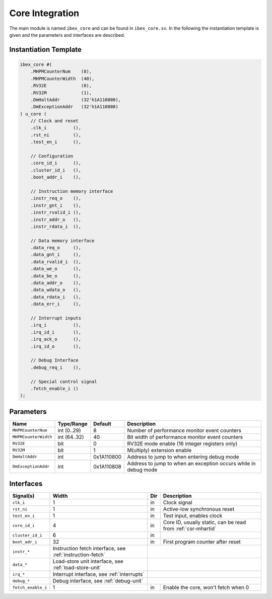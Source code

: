 Core Integration
================

The main module is named ``ibex_core`` and can be found in ``ibex_core.sv``. In the following the instantiation template is given and the parameters and interfaces are described.

Instantiation Template
----------------------

.. code-block:: verilog

  ibex_core #(
      .MHPMCounterNum    (8),
      .MHPMCounterWidth  (40),
      .RV32E             (0),
      .RV32M             (1),
      .DmHaltAddr        (32'h1A110800),
      .DmExceptionAddr   (32'h1A110808)
  ) u_core (
      // Clock and reset
      .clk_i          (),
      .rst_ni         (),
      .test_en_i      (),

      // Configuration
      .core_id_i      (),
      .cluster_id_i   (),
      .boot_addr_i    (),

      // Instruction memory interface
      .instr_req_o    (),
      .instr_gnt_i    (),
      .instr_rvalid_i (),
      .instr_addr_o   (),
      .instr_rdata_i  (),

      // Data memory interface
      .data_req_o     (),
      .data_gnt_i     (),
      .data_rvalid_i  (),
      .data_we_o      (),
      .data_be_o      (),
      .data_addr_o    (),
      .data_wdata_o   (),
      .data_rdata_i   (),
      .data_err_i     (),

      // Interrupt inputs
      .irq_i          (),
      .irq_id_i       (),
      .irq_ack_o      (),
      .irq_id_o       (),

      // Debug Interface
      .debug_req_i    (),

      // Special control signal
      .fetch_enable_i ()
  );

Parameters
----------

+----------------------+--------------+------------+-----------------------------------------------------------------+
| Name                 | Type/Range   | Default    | Description                                                     |
+======================+==============+============+=================================================================+
| ``MHPMCounterNum``   | int (0..29)  | 8          | Number of performance monitor event counters                    |
+----------------------+--------------+------------+-----------------------------------------------------------------+
| ``MHPMCounterWidth`` | int (64..32) | 40         | Bit width of performance monitor event counters                 |
+----------------------+--------------+------------+-----------------------------------------------------------------+
| ``RV32E``            | bit          | 0          | RV32E mode enable (16 integer registers only)                   |
+----------------------+--------------+------------+-----------------------------------------------------------------+
| ``RV32M``            | bit          | 1          | M(ultiply) extension enable                                     |
+----------------------+--------------+------------+-----------------------------------------------------------------+
| ``DmHaltAddr``       | int          | 0x1A110800 | Address to jump to when entering debug mode                     |
+----------------------+--------------+------------+-----------------------------------------------------------------+
| ``DmExceptionAddr``  | int          | 0x1A110808 | Address to jump to when an exception occurs while in debug mode |
+----------------------+--------------+------------+-----------------------------------------------------------------+


Interfaces
----------


+--------------------+-----------------------------------------------------------+-----+--------------------------------------+
| Signal(s)          | Width                                                     | Dir | Description                          |
+====================+===========================================================+=====+======================================+
| ``clk_i``          | 1                                                         | in  | Clock signal                         |
+--------------------+-----------------------------------------------------------+-----+--------------------------------------+
| ``rst_ni``         | 1                                                         | in  | Active-low synchronous reset         |
+--------------------+-----------------------------------------------------------+-----+--------------------------------------+
| ``test_en_i``      | 1                                                         | in  | Test input, enables clock            |
+--------------------+-----------------------------------------------------------+-----+--------------------------------------+
| ``core_id_i``      | 4                                                         | in  | Core ID, usually static, can be read |
|                    |                                                           |     | from :ref:`csr-mhartid`              |
+--------------------+-----------------------------------------------------------+-----+--------------------------------------+
| ``cluster_id_i``   | 6                                                         | in  |                                      |
+--------------------+-----------------------------------------------------------+-----+--------------------------------------+
| ``boot_adr_i``     | 32                                                        | in  | First program counter after reset    |
+--------------------+-----------------------------------------------------------+-----+--------------------------------------+
| ``instr_*``        | Instruction fetch interface, see :ref:`instruction-fetch` |                                            |
+--------------------+-----------------------------------------------------------+-----+--------------------------------------+
| ``data_*``         | Load-store unit interface, see :ref:`load-store-unit`     |                                            |
+--------------------+-----------------------------------------------------------+-----+--------------------------------------+
| ``irq_*``          | Interrupt interface, see :ref:`interrupts`                |                                            |
+--------------------+-----------------------------------------------------------+-----+--------------------------------------+
| ``debug_*``        | Debug interface, see :ref:`debug-unit`                    |                                            |
+--------------------+-----------------------------------------------------------+-----+--------------------------------------+
| ``fetch_enable_i`` | 1                                                         | in  | Enable the core, won't fetch when 0  |
+--------------------+-----------------------------------------------------------+-----+--------------------------------------+
